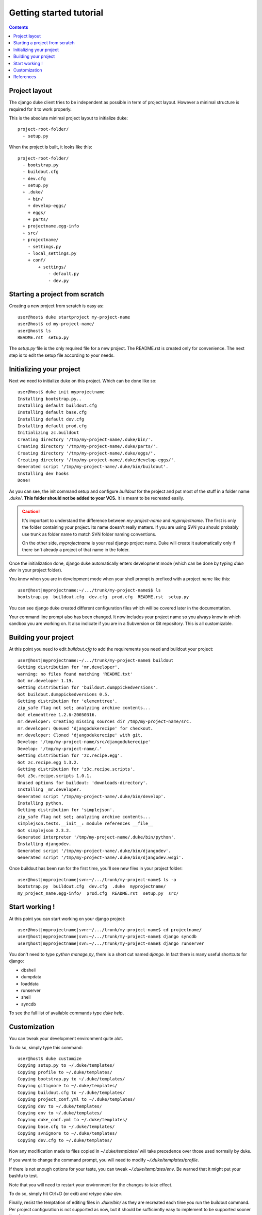 ========================
Getting started tutorial
========================

.. contents::
   :depth: 3

Project layout
==============

The django duke client tries to be independent as possible in term of project layout. However a minimal structure is
required for it to work properly.

This is the absolute minimal project layout to initialize duke::

    project-root-folder/
      - setup.py

When the project is built, it looks like this::

    project-root-folder/
      - bootstrap.py
      - buildout.cfg
      - dev.cfg
      - setup.py
      + .duke/
        + bin/
        + develop-eggs/
        + eggs/
        + parts/
      + projectname.egg-info
      + src/
      + projectname/
        - settings.py
        - local_settings.py
        + conf/
            + settings/
                - default.py
                - dev.py

Starting a project from scratch
===============================

Creating a new project from scratch is easy as::

    user@host$ duke startproject my-project-name
    user@host$ cd my-project-name/
    user@host$ ls
    README.rst  setup.py

The `setup.py` file is the only required file for a new project. The
README.rst is created only for convenience. The next step is to edit
the setup file according to your needs.

Initializing your project
=========================

Next we need to initialize duke on this project. Which can be done
like so::

    user@host$ duke init myprojectname
    Installing bootstrap.py..
    Installing default buildout.cfg
    Installing default base.cfg
    Installing default dev.cfg
    Installing default prod.cfg
    Initializing zc.buildout
    Creating directory '/tmp/my-project-name/.duke/bin/'.
    Creating directory '/tmp/my-project-name/.duke/parts/'.
    Creating directory '/tmp/my-project-name/.duke/eggs/'.
    Creating directory '/tmp/my-project-name/.duke/develop-eggs/'.
    Generated script '/tmp/my-project-name/.duke/bin/buildout'.
    Installing dev hooks
    Done!

As you can see, the init command setup and configure `buildout` for the
project and put most of the stuff in a folder name `.duke/`. **This folder
should not be added to your VCS.** It is meant to be recreated easily.

.. caution::
    It's important to understand the difference between `my-project-name`
    and `myprojectname`. The first is only the folder containing your project.
    Its name doesn't really matters. If you are using SVN you should probably
    use trunk as folder name to match SVN folder naming conventions.

    On the other side, `myprojectname` is your real django project name. Duke
    will create it automatically only if there isn't already a project of that
    name in the folder.

Once the initialization done, django duke automatically enters development
mode (which can be done by typing `duke dev` in your project folder). 

You know when you are in development mode when your shell prompt is prefixed
with a project name like this::

    user@host|myprojectname:~/.../trunk/my-project-name$$ ls
    bootstrap.py  buildout.cfg  dev.cfg  prod.cfg  README.rst  setup.py

You can see django duke created different configuration files which will be covered 
later in the documentation. 

Your command line prompt also has been changed. It now includes your project name so 
you always know in which sandbox you are working on. It also indicate if you are in a 
Subversion or Git repository. This is all customizable.

Building your project
=====================

At this point you need to edit `buildout.cfg` to add the requirements you need 
and buildout your project::

    user@host|myprojectname:~/.../trunk/my-project-name$ buildout
    Getting distribution for 'mr.developer'.
    warning: no files found matching 'README.txt'
    Got mr.developer 1.19.
    Getting distribution for 'buildout.dumppickedversions'.
    Got buildout.dumppickedversions 0.5.
    Getting distribution for 'elementtree'.
    zip_safe flag not set; analyzing archive contents...
    Got elementtree 1.2.6-20050316.
    mr.developer: Creating missing sources dir /tmp/my-project-name/src.
    mr.developer: Queued 'djangodukerecipe' for checkout.
    mr.developer: Cloned 'djangodukerecipe' with git.
    Develop: '/tmp/my-project-name/src/djangodukerecipe'
    Develop: '/tmp/my-project-name/.'
    Getting distribution for 'zc.recipe.egg'.
    Got zc.recipe.egg 1.3.2.
    Getting distribution for 'z3c.recipe.scripts'.
    Got z3c.recipe.scripts 1.0.1.
    Unused options for buildout: 'downloads-directory'.
    Installing _mr.developer.
    Generated script '/tmp/my-project-name/.duke/bin/develop'.
    Installing python.
    Getting distribution for 'simplejson'.
    zip_safe flag not set; analyzing archive contents...
    simplejson.tests.__init__: module references __file__
    Got simplejson 2.3.2.
    Generated interpreter '/tmp/my-project-name/.duke/bin/python'.
    Installing djangodev.
    Generated script '/tmp/my-project-name/.duke/bin/djangodev'.
    Generated script '/tmp/my-project-name/.duke/bin/djangodev.wsgi'.


Once buildout has been run for the first time, you'll see new files in your project
folder::

    user@host|myprojectname|svn:~/.../trunk/my-project-name$ ls -a
    bootstrap.py  buildout.cfg  dev.cfg  .duke  myprojectname/
    my_project_name.egg-info/  prod.cfg  README.rst  setup.py  src/


Start working !
===============

At this point you can start working on your django project::

    user@host|myprojectname|svn:~/.../trunk/my-project-name$ cd projectname/
    user@host|myprojectname|svn:~/.../trunk/my-project-name$ django syncdb
    user@host|myprojectname|svn:~/.../trunk/my-project-name$ django runserver

You don't need to type `python manage.py`, there is a short cut named `django`.
In fact there is many useful shortcuts for django:

* dbshell
* dumpdata
* loaddata
* runserver
* shell
* syncdb

To see the full list of available commands type `duke help`.

Customization
=============

You can tweak your development environment quite alot. 

To do so, simply type this command::

    user@host$ duke customize
    Copying setup.py to ~/.duke/templates/
    Copying profile to ~/.duke/templates/
    Copying bootstrap.py to ~/.duke/templates/
    Copying gitignore to ~/.duke/templates/
    Copying buildout.cfg to ~/.duke/templates/
    Copying project_conf.yml to ~/.duke/templates/
    Copying dev to ~/.duke/templates/
    Copying env to ~/.duke/templates/
    Copying duke_conf.yml to ~/.duke/templates/
    Copying base.cfg to ~/.duke/templates/
    Copying svnignore to ~/.duke/templates/
    Copying dev.cfg to ~/.duke/templates/

Now any modification made to files copied in `~/.duke/templates/` will take 
precedence over those used normally by duke.

If you want to change the command prompt, you will need to modify `~/.duke/templates/profile`.

If there is not enough options for your taste, you can tweak `~/.duke/templates/env`. Be warned 
that it might put your bashfu to test.

Note that you will need to restart your environment for the changes to take effect.

To do so, simply hit Ctrl+D (or exit) and retype `duke dev`.

Finally, resist the temptation of editing files in `.duke/bin/` as they are recreated each 
time you run the buildout command. Per project configuration is not supported as now, but it
should be sufficiently easy to implement to be supported sooner than later.

Don't hesitate to share your improvements with me ! :)

References
==========

+-------------------+--------------------------------------------------------+
| setup.py          | http://www.buildout.org/docs/tutorial.html             |
+-------------------+--------------------------------------------------------+
| Buildout          | http://www.buildout.org/docs/                          |
|                   | http://pypi.python.org/pypi/zc.buildout/1.5.2          | 
+-------------------+--------------------------------------------------------+
| djangorecipe      | http://pypi.python.org/pypi/djangorecipe/0.99          |
+-------------------+--------------------------------------------------------+
| z3c.recipe.scripts| http://pypi.python.org/pypi/z3c.recipe.scripts         |
+-------------------+--------------------------------------------------------+
| mr.developer      | http://pypi.python.org/pypi/mr.developer               |
+-------------------+--------------------------------------------------------+
| Django            | https://docs.djangoproject.com/                        |
+-------------------+--------------------------------------------------------+
| django/buildout   | http://jacobian.org/writing/django-apps-with-buildout/ |
+-------------------+--------------------------------------------------------+